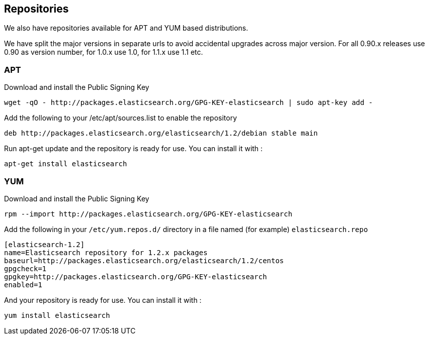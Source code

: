 [[setup-repositories]]
== Repositories

We also have repositories available for APT and YUM based distributions.

We have split the major versions in separate urls to avoid accidental upgrades across major version.
For all 0.90.x releases use 0.90 as version number, for 1.0.x use 1.0, for 1.1.x use 1.1 etc.

[float]
=== APT

Download and install the Public Signing Key

[source,sh]
--------------------------------------------------
wget -qO - http://packages.elasticsearch.org/GPG-KEY-elasticsearch | sudo apt-key add -
--------------------------------------------------

Add the following to your /etc/apt/sources.list to enable the repository

[source,sh]
--------------------------------------------------
deb http://packages.elasticsearch.org/elasticsearch/1.2/debian stable main
--------------------------------------------------

Run apt-get update and the repository is ready for use. You can install it with :

[source,sh]
--------------------------------------------------
apt-get install elasticsearch
--------------------------------------------------



[float]
=== YUM

Download and install the Public Signing Key

[source,sh]
--------------------------------------------------
rpm --import http://packages.elasticsearch.org/GPG-KEY-elasticsearch
--------------------------------------------------

Add the following in your `/etc/yum.repos.d/` directory
in a file named (for example) `elasticsearch.repo`

[source,sh]
--------------------------------------------------
[elasticsearch-1.2]
name=Elasticsearch repository for 1.2.x packages
baseurl=http://packages.elasticsearch.org/elasticsearch/1.2/centos
gpgcheck=1
gpgkey=http://packages.elasticsearch.org/GPG-KEY-elasticsearch
enabled=1
--------------------------------------------------

And your repository is ready for use. You can install it with :

[source,sh]
--------------------------------------------------
yum install elasticsearch
--------------------------------------------------

